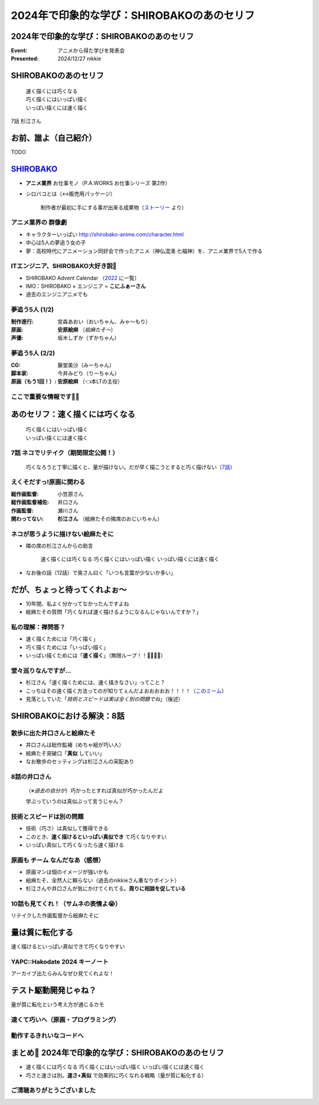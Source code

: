 ======================================================================
2024年で印象的な学び：SHIROBAKOのあのセリフ
======================================================================

2024年で印象的な学び：SHIROBAKOのあのセリフ
======================================================================

:Event: アニメから得た学びを発表会
:Presented: 2024/12/27 nikkie

SHIROBAKOのあのセリフ
======================================================================

    | 速く描くには巧くなる
    | 巧く描くにはいっぱい描く
    | いっぱい描くには速く描く

7話 杉江さん

お前、誰よ（自己紹介）
======================================================================

TODO

.. _SHIROBAKO: http://shirobako-anime.com/

`SHIROBAKO`_
======================================================================

* **アニメ業界** お仕事モノ（P.A.WORKS お仕事シリーズ 第2作）
* シロバコとは（↔️販売用パッケージ）

    制作者が最初に手にする事が出来る成果物（`ストーリー <http://shirobako-anime.com/story/index.html>`__ より）

アニメ業界の **群像劇**
--------------------------------------------------

* キャラクターいっぱい http://shirobako-anime.com/character.html
* 中心は5人の夢追う女の子
* 夢：高校時代にアニメーション同好会で作ったアニメ（神仏混淆 七福神）を、アニメ業界で5人で作る

ITエンジニア、SHIROBAKO大好き説🤗
--------------------------------------------------

* SHIROBAKO Advent Calendar （`2022 <https://adventar.org/calendars/7483>`__ に一覧）
* IMO：SHIROBAKO × エンジニア = **こにふぁーさん**
* 過去のエンジニアニメでも

夢追う5人 (1/2)
--------------------------------------------------

:制作進行: 宮森あおい（おいちゃん、みゃ〜もり）
:原画: **安原絵麻** （*絵麻たそ〜*）
:声優: 坂木しずか（ずかちゃん）

夢追う5人 (2/2)
--------------------------------------------------

:CG: 藤堂美沙（みーちゃん）
:脚本家: 今井みどり（りーちゃん）
:原画（もう1回！）: **安原絵麻** （👈本LTの主役）

ここで重要な情報です🏃‍♂️
--------------------------------------------------

.. raw:: html

    <blockquote class="twitter-tweet" data-lang="ja" data-align="center" data-dnt="true"><p lang="ja" dir="ltr">10/1に京都、10/2に東京で開催します！<br><br>アニメSHIROBAKOだと今井みどりが好きです。<br><br>アニメから得た学びを発表会を京都で開催します｜うーたん <a href="https://twitter.com/uutan1108?ref_src=twsrc%5Etfw">@uutan1108</a> <a href="https://twitter.com/hashtag/note?src=hash&amp;ref_src=twsrc%5Etfw">#note</a> <a href="https://t.co/xCpE1rpM3v">https://t.co/xCpE1rpM3v</a> <a href="https://twitter.com/hashtag/%E3%82%A8%E3%83%B3%E3%82%B8%E3%83%8B%E3%82%A2%E3%83%8B%E3%83%A1?src=hash&amp;ref_src=twsrc%5Etfw">#エンジニアニメ</a></p>&mdash; うーたん (@uutan1108) <a href="https://twitter.com/uutan1108/status/1838637687563260391?ref_src=twsrc%5Etfw">September 24, 2024</a></blockquote> <script async src="https://platform.twitter.com/widgets.js" charset="utf-8"></script>

あのセリフ：速く描くには巧くなる
======================================================================

    | 巧く描くにはいっぱい描く
    | いっぱい描くには速く描く

7話 ネコでリテイク（期間限定公開！）
--------------------------------------------------

    巧くなろうと丁寧に描くと、量が描けない。だが早く描こうとすると巧く描けない（`7話 <http://shirobako-anime.com/story/07.html>`__）

.. raw:: html

    <iframe width="560" height="315" src="https://www.youtube-nocookie.com/embed/p3bNBVznK7w?si=BMJolwyH2ApOAU1D&amp;start=672" title="YouTube video player" frameborder="0" allow="accelerometer; autoplay; clipboard-write; encrypted-media; gyroscope; picture-in-picture; web-share" referrerpolicy="strict-origin-when-cross-origin" allowfullscreen></iframe>

えくそだすっ!原画に関わる
--------------------------------------------------

:総作画監督: 小笠原さん
:総作画監督補佐: 井口さん
:作画監督: 瀬川さん
:関わってない: **杉江さん** （絵麻たその隣席のおじいちゃん）

.. TODO 画像入れる？

ネコが思うように描けない絵麻たそに
--------------------------------------------------

* 隣の席の杉江さんからの助言

    速く描くには巧くなる 巧く描くにはいっぱい描く いっぱい描くには速く描く

* なお後の話（12話）で奥さん曰く「いつも言葉が少ないか多い」

だが、ちょっと待ってくれよぉ〜
======================================================================

* 10年間、私よく分かってなかったんですよね
* 絵麻たその質問「巧くなれば速く描けるようになるんじゃないんですか？」

私の理解：禅問答？
--------------------------------------------------

* 速く描くためには「巧く描く」
* 巧く描くためには「いっぱい描く」
* いっぱい描くためには「**速く描く**」（無限ループ！！🐓🥚🐓🥚）

堂々巡りなんですが...
--------------------------------------------------

* 杉江さん「速く描くためには、速く描きなさい」ってこと？
* こっちはその速く描く方法ってのが知りてぇんだよおおおおお！！！！（`このミーム <https://togetter.com/li/2194895>`__）
* 見落としていた「*技術とスピードは実は全く別の問題でね*」（後述）

SHIROBAKOにおける解決：8話
======================================================================

.. raw:: html

    <iframe width="560" height="315" src="https://www.youtube-nocookie.com/embed/cuLOWvJNWm0?si=vO1t0OBrWaBZEbTU&amp;start=1008" title="YouTube video player" frameborder="0" allow="accelerometer; autoplay; clipboard-write; encrypted-media; gyroscope; picture-in-picture; web-share" referrerpolicy="strict-origin-when-cross-origin" allowfullscreen></iframe>

散歩に出た井口さんと絵麻たそ
--------------------------------------------------

* 井口さんは総作監補（めちゃ絵が巧い人）
* 絵麻たそ突破口「**真似** していい」
* なお散歩のセッティングは杉江さんの采配あり

8話の井口さん
--------------------------------------------------

    （※*過去の自分が*）巧かったとすれば真似が巧かったんだよ

    学ぶっていうのは真似ぶって言うじゃん？

技術とスピードは別の問題
--------------------------------------------------

* 技術（巧さ）は真似して獲得できる
* このとき、**速く描けるといっぱい真似でき** て巧くなりやすい
* いっぱい真似して巧くなったら速く描ける

原画も **チーム** なんだなあ（感想）
--------------------------------------------------

* 原画マンは個のイメージが強いかも
* 絵麻たそ、全然人に頼らない（過去のnikkieさん重なりポイント）
* 杉江さんや井口さんが気にかけてくれてる。**周りに相談を促している**

10話も見てくれ！（サムネの表情よ😭）
--------------------------------------------------

リテイクした作画監督から絵麻たそに

.. raw:: html

    <iframe width="560" height="315" src="https://www.youtube-nocookie.com/embed/Eh5BhB8Otg0?si=nDR-GVUattrpJxgr&amp;start=1090" title="YouTube video player" frameborder="0" allow="accelerometer; autoplay; clipboard-write; encrypted-media; gyroscope; picture-in-picture; web-share" referrerpolicy="strict-origin-when-cross-origin" allowfullscreen></iframe>

量は質に転化する
======================================================================

速く描けるといっぱい真似できて巧くなりやすい

YAPC::Hakodate 2024 キーノート
--------------------------------------------------

.. raw:: html

    <iframe class="speakerdeck-iframe" style="border: 0px; background: rgba(0, 0, 0, 0.1) padding-box; margin: 0px; padding: 0px; border-radius: 6px; box-shadow: rgba(0, 0, 0, 0.2) 0px 5px 40px; width: 100%; height: auto; aspect-ratio: 560 / 315;" frameborder="0" src="https://speakerdeck.com/player/3053ec81efd94a39aa294a4913207ae1?slide=41" title="Develop to Survive - YAPC::Hakodate 2024 Keynote" allowfullscreen="true" data-ratio="1.7777777777777777"></iframe>

アーカイブ出たらみんなぜひ見てくれよな！

テスト駆動開発じゃね？
======================================================================

量が質に転化という考え方が通じるカモ

速くて巧いへ（原画・プログラミング）
--------------------------------------------------

.. TODO 図

動作するきれいなコードへ
--------------------------------------------------

.. TODO 図

まとめ🌯 2024年で印象的な学び：SHIROBAKOのあのセリフ
======================================================================

* 速く描くには巧くなる 巧く描くにはいっぱい描く いっぱい描くには速く描く
* 巧さと速さは別。**速さ+真似** で効果的に巧くなれる戦略（量が質に転化する）

ご清聴ありがとうございました
--------------------------------------------------

.. raw:: html

    <iframe class="speakerdeck-iframe" style="border: 0px; background: rgba(0, 0, 0, 0.1) padding-box; margin: 0px; padding: 0px; border-radius: 6px; box-shadow: rgba(0, 0, 0, 0.2) 0px 5px 40px; width: 100%; height: auto; aspect-ratio: 560 / 315;" frameborder="0" src="https://speakerdeck.com/player/0a7a3906caca4a2fa72ff42217c1be25?slide=23" title="はてな技術部紹介 2015（公開版） / Hatena Technical Division Orientation 2015 (Public Edition)" allowfullscreen="true" data-ratio="1.7777777777777777"></iframe>
